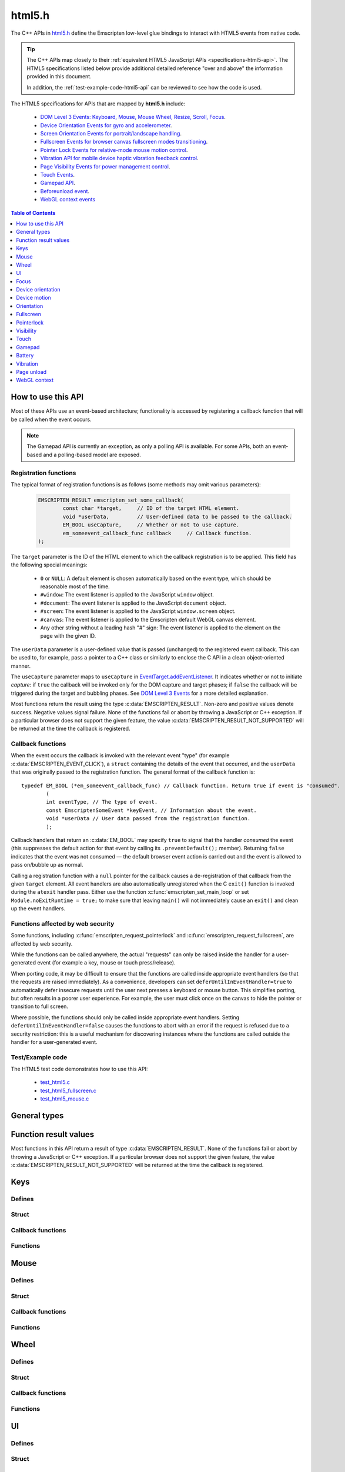 =======
html5.h
=======

The C++ APIs in `html5.h <https://github.com/kripken/emscripten/blob/master/system/include/emscripten/html5.h>`_ define the Emscripten low-level glue bindings to interact with HTML5 events from native code. 

.. tip:: The C++ APIs map closely to their :ref:`equivalent HTML5 JavaScript APIs <specifications-html5-api>`. The HTML5 specifications listed below provide additional detailed reference "over and above" the information provided in this document.

	In addition, the :ref:`test-example-code-html5-api` can be reviewed to see how the code is used.

.. _specifications-html5-api:	

The HTML5 specifications for APIs that are mapped by **html5.h** include:

	- `DOM Level 3 Events: Keyboard, Mouse, Mouse Wheel, Resize, Scroll, Focus <https://dvcs.w3.org/hg/dom3events/raw-file/tip/html/DOM3-Events.html>`_.
	- `Device Orientation Events for gyro and accelerometer <http://www.w3.org/TR/orientation-event/>`_.
	- `Screen Orientation Events for portrait/landscape handling <https://dvcs.w3.org/hg/screen-orientation/raw-file/tip/Overview.html>`_.
	- `Fullscreen Events for browser canvas fullscreen modes transitioning <https://dvcs.w3.org/hg/fullscreen/raw-file/tip/Overview.html>`_.
	- `Pointer Lock Events for relative-mode mouse motion control <http://www.w3.org/TR/pointerlock/>`_.
	- `Vibration API for mobile device haptic vibration feedback control <http://dev.w3.org/2009/dap/vibration/>`_.
	- `Page Visibility Events for power management control <http://www.w3.org/TR/page-visibility/>`_.
	- `Touch Events <http://www.w3.org/TR/touch-events/>`_.
	- `Gamepad API <http://www.w3.org/TR/gamepad/>`_.
	- `Beforeunload event <http://www.whatwg.org/specs/web-apps/current-work/multipage/history.html#beforeunloadevent>`_.
	- `WebGL context events <http://www.khronos.org/registry/webgl/specs/latest/1.0/#5.15.2>`_




.. contents:: Table of Contents
    :local:
    :depth: 1
	
How to use this API
===================
	
Most of these APIs use an event-based architecture; functionality is accessed by registering a callback function that will be called when the event occurs. 

.. note:: The Gamepad API is currently an exception, as only a polling API is available. For some APIs, both an event-based and a polling-based model are exposed.



Registration functions
----------------------

The typical format of registration functions is as follows (some methods may omit various parameters): 

	.. code-block:: cpp

		EMSCRIPTEN_RESULT emscripten_set_some_callback(
			const char *target, 	// ID of the target HTML element.
			void *userData,		// User-defined data to be passed to the callback.
			EM_BOOL useCapture, 	// Whether or not to use capture.
			em_someevent_callback_func callback 	// Callback function.
		);


.. _target-parameter-html5-api:	
	
The ``target`` parameter is the ID of the HTML element to which the callback registration is to be applied. This field has the following special meanings:

	- ``0`` or ``NULL``: A default element is chosen automatically based on the event type, which should be reasonable most of the time.
	- ``#window``: The event listener is applied to the JavaScript ``window`` object.
	- ``#document``: The event listener is applied to the JavaScript ``document`` object.
	- ``#screen``: The event listener is applied to the JavaScript ``window.screen`` object.
	- ``#canvas``: The event listener is applied to the Emscripten default WebGL canvas element.
	- Any other string without a leading hash "#" sign: The event listener is applied to the element on the page with the given ID.

.. _userdata-parameter-html5-api:	
	
The ``userData`` parameter is a user-defined value that is passed (unchanged) to the registered event callback. This can be used to, for example, pass a pointer to a C++ class or similarly to enclose the C API in a clean object-oriented manner.

.. _usecapture-parameter-html5-api:	

The ``useCapture`` parameter  maps to ``useCapture`` in `EventTarget.addEventListener <https://developer.mozilla.org/en-US/docs/Web/API/EventTarget.addEventListener>`_. It indicates whether or not to initiate *capture*: if ``true`` the callback will be invoked only for the DOM capture and target phases; if ``false`` the callback will be triggered during the target and bubbling phases. See `DOM Level 3 Events <http://www.w3.org/TR/2003/NOTE-DOM-Level-3-Events-20031107/events.html#Events-phases>`_ for a more detailed explanation.

Most functions return the result using the type :c:data:`EMSCRIPTEN_RESULT`. Non-zero and positive values denote success. Negative values signal failure. None of the functions fail or abort by throwing a JavaScript or C++ exception. If a particular browser does not support the given feature, the value :c:data:`EMSCRIPTEN_RESULT_NOT_SUPPORTED` will be returned at the time the callback is registered.

	
Callback functions
------------------

When the event occurs the callback is invoked with the relevant event "type" (for example :c:data:`EMSCRIPTEN_EVENT_CLICK`), a ``struct`` containing the details of the event that occurred, and the ``userData`` that was originally passed to the registration function. The general format of the callback function is: ::

	typedef EM_BOOL (*em_someevent_callback_func) // Callback function. Return true if event is "consumed".
		(
		int eventType, // The type of event.
		const EmscriptenSomeEvent *keyEvent, // Information about the event.
		void *userData // User data passed from the registration function.
		);


.. _callback-handler-return-em_bool-html5-api:	

Callback handlers that return an :c:data:`EM_BOOL` may specify ``true`` to signal that the handler *consumed* the event (this suppresses the default action for that event by calling its ``.preventDefault();`` member). Returning ``false`` indicates that the event was not consumed — the default browser event action is carried out and the event is allowed to pass on/bubble up as normal.

Calling a registration function with a ``null`` pointer for the callback causes a de-registration of that callback from the given ``target`` element. All event handlers are also automatically unregistered when the C ``exit()`` function is invoked during the ``atexit`` handler pass. Either use the function :c:func:`emscripten_set_main_loop` or set ``Module.noExitRuntime = true;`` to make sure that leaving ``main()`` will not immediately cause an ``exit()`` and clean up the event handlers.

.. _web-security-functions-html5-api:	

Functions affected by web security
----------------------------------

Some functions, including :c:func:`emscripten_request_pointerlock` and :c:func:`emscripten_request_fullscreen`, are affected by web security.

While the functions can be called anywhere, the actual "requests" can only be raised inside the handler for a user-generated event (for example a key, mouse or touch press/release). 

When porting code, it may be difficult to ensure that the functions are called inside appropriate event handlers (so that the requests are raised immediately). As a convenience, developers can set ``deferUntilInEventHandler=true`` to automatically defer insecure requests until the user next presses a keyboard or mouse button. This simplifies porting, but often results in a poorer user experience. For example, the user must click once on the canvas to hide the pointer or transition to full screen.

Where possible, the functions should only be called inside appropriate event handlers. Setting ``deferUntilInEventHandler=false`` causes the functions to abort with an error if the request is refused due to a security restriction: this is a useful mechanism for discovering instances where the functions are called outside the handler for a user-generated event.


.. _test-example-code-html5-api:

Test/Example code
-----------------

The HTML5 test code demonstrates how to use this API:

	- `test_html5.c <https://github.com/kripken/emscripten/blob/master/tests/test_html5.c>`_
	- `test_html5_fullscreen.c <https://github.com/kripken/emscripten/blob/master/tests/test_html5_fullscreen.c>`_
	- `test_html5_mouse.c <https://github.com/kripken/emscripten/blob/master/tests/test_html5_mouse.c>`_
	

General types
=============


.. c:macro:: EM_BOOL

	This is the Emscripten type for a ``bool``.  
	
	
.. c:macro:: EM_UTF8

	This is the Emscripten type for a UTF8 string (maps to a ``char``). This is used for node names, element ids, etc.

	

Function result values
======================

Most functions in this API return a result of type :c:data:`EMSCRIPTEN_RESULT`. None of the functions fail or abort by throwing a JavaScript or C++ exception. If a particular browser does not support the given feature, the value :c:data:`EMSCRIPTEN_RESULT_NOT_SUPPORTED` will be returned at the time the callback is registered.

	
.. c:macro:: EMSCRIPTEN_RESULT

	This type is used to return the result of most functions in this API.  Positive values denote success, while zero and negative values signal failure. Possible values are listed below.
	
	
	.. c:macro:: EMSCRIPTEN_RESULT_SUCCESS

		The operation succeeded.

	.. c:macro:: EMSCRIPTEN_RESULT_DEFERRED

		The requested operation cannot be completed now for :ref:`web security reasons<web-security-functions-html5-api>`, and has been deferred for completion in the next event handler.
		
	.. c:macro:: EMSCRIPTEN_RESULT_NOT_SUPPORTED

		The given operation is not supported by this browser or the target element.	This value will be returned at the time the callback is registered if the operation is not supported.
	

	.. c:macro:: EMSCRIPTEN_RESULT_FAILED_NOT_DEFERRED

		The requested operation could not be completed now for :ref:`web security reasons<web-security-functions-html5-api>`. It failed because the user requested the operation not be deferred.	

	.. c:macro:: EMSCRIPTEN_RESULT_INVALID_TARGET

		The operation failed because the specified target element is invalid.	

	.. c:macro:: EMSCRIPTEN_RESULT_UNKNOWN_TARGET

		The operation failed because the specified target element was not found.	

	.. c:macro:: EMSCRIPTEN_RESULT_INVALID_PARAM

		The operation failed because an invalid parameter was passed to the function.	

	.. c:macro:: EMSCRIPTEN_RESULT_FAILED

		Generic failure result message, returned if no specific result is available.	

	.. c:macro:: EMSCRIPTEN_RESULT_NO_DATA

		The operation failed because no data is currently available.	
	


Keys
====

Defines
------- 

.. c:macro:: EMSCRIPTEN_EVENT_KEYPRESS
	EMSCRIPTEN_EVENT_KEYDOWN
	EMSCRIPTEN_EVENT_KEYUP
			 
    Emscripten key events.
	
.. c:macro:: DOM_KEY_LOCATION

	The location of the key on the keyboard; one of the values below.	

	.. c:macro:: DOM_KEY_LOCATION_STANDARD
		DOM_KEY_LOCATION_LEFT
		DOM_KEY_LOCATION_RIGHT	
		DOM_KEY_LOCATION_NUMPAD	

		Locations of the key on the keyboard.

Struct
------ 

.. c:type:: EmscriptenKeyboardEvent

	The event structure passed in `keyboard events <https://dvcs.w3.org/hg/dom3events/raw-file/tip/html/DOM3-Events.html#keys>`_: ``keypress``, ``keydown`` and ``keyup``.

	Note that since the `DOM Level 3 Events spec <https://dvcs.w3.org/hg/dom3events/raw-file/tip/html/DOM3-Events.html#keys>`_ is very recent at the time of writing (2014-03), uniform support for the different fields in the spec is still in flux. Be sure to check the results in multiple browsers. See the `unmerged pull request #2222 <https://github.com/kripken/emscripten/pull/2222>`_ for an example of how to interpret the legacy key events.


	.. c:member:: EM_UTF8 key
	
		The printed representation of the pressed key. 
		
		Maximum size 32 ``char`` (i.e. ``EM_UTF8 key[32]``).

	.. c:member:: EM_UTF8 code
	
		A string that identifies the physical key being pressed. The value is not affected by the current keyboard layout or modifier state, so a particular key will always return the same value. 
		
		Maximum size 32 ``char`` (i.e. ``EM_UTF8 code[32]``).				
		
	.. c:member:: unsigned long location
	
		Indicates the location of the key on the keyboard. One of the :c:data:`DOM_KEY_LOCATION <DOM_KEY_LOCATION_STANDARD>` values.

	.. c:member:: EM_BOOL ctrlKey
		EM_BOOL shiftKey
		EM_BOOL altKey
		EM_BOOL metaKey
	
		Specifies which modifiers were active during the key event.	

	.. c:member:: EM_BOOL repeat
	
		Specifies if this keyboard event represents a repeated press.

	.. c:member:: EM_UTF8 locale
	
		A locale string indicating the configured keyboard locale. This may be an empty string if the browser or device doesn't know the keyboard's locale. 
		
		Maximum size 32 char (i.e. ``EM_UTF8 locale[32]``).
  		
	.. c:member:: EM_UTF8 charValue
	
		The following fields are values from previous versions of the DOM key events specifications. See `the character representation of the key <https://developer.mozilla.org/en-US/docs/Web/API/KeyboardEvent?redirectlocale=en-US&redirectslug=DOM%2FKeyboardEvent>`_. This is the field ``char`` from the docs, but renamed to ``charValue`` to avoid a C reserved word. 
		
		Maximum size 32 ``char`` (i.e. ``EM_UTF8 charValue[32]``).
		
		.. warning:: This attribute has been dropped from DOM Level 3 events.

	.. c:member:: unsigned long charCode
	
		The Unicode reference number of the key; this attribute is used only by the keypress event. For keys whose ``char`` attribute contains multiple characters, this is the Unicode value of the first character in that attribute.
		
		.. warning:: This attribute is deprecated, you should use the field ``key`` instead, if available.
		
	.. c:member:: unsigned long keyCode
	
		A system and implementation dependent numerical code identifying the unmodified value of the pressed key.
		
		.. warning:: This attribute is deprecated, you should use the field ``key`` instead, if available.
		
		
	.. c:member:: unsigned long which
	
		A system and implementation dependent numeric code identifying the unmodified value of the pressed key; this is usually the same as ``keyCode``.
		
		.. warning:: This attribute is deprecated, you should use the field ``key`` instead, if available.

		
Callback functions
------------------

.. c:type:: em_key_callback_func

	Function pointer for the :c:func:`keypress callback functions <emscripten_set_keypress_callback>`, defined as:

	.. code-block:: cpp

		typedef EM_BOOL (*em_key_callback_func)(int eventType, const EmscriptenKeyboardEvent *keyEvent, void *userData);
	
	:param int eventType: The type of :c:data:`key event <EMSCRIPTEN_EVENT_KEYPRESS>`.
	:param keyEvent: Information about the key event that occurred.
	:type keyEvent: const EmscriptenKeyboardEvent*
	:param void* userData: The ``userData`` originally passed to the registration function.
	:returns: |callback-handler-return-value-doc|
	:rtype: |EM_BOOL|
		
		
Functions
--------- 

.. c:function:: EMSCRIPTEN_RESULT emscripten_set_keypress_callback(const char *target, void *userData, EM_BOOL useCapture, em_key_callback_func callback)
	EMSCRIPTEN_RESULT emscripten_set_keydown_callback(const char *target, void *userData, EM_BOOL useCapture, em_key_callback_func callback)
	EMSCRIPTEN_RESULT emscripten_set_keyup_callback(const char *target, void *userData, EM_BOOL useCapture, em_key_callback_func callback)
		
	Registers a callback function for receiving browser-generated keyboard input events. 
	
	:param target: |target-parameter-doc|
	:type target: const char*
	:param void* userData: |userData-parameter-doc|
	:param EM_BOOL  useCapture: |useCapture-parameter-doc|
	:param em_key_callback_func callback: |callback-function-parameter-doc|	
	:returns: :c:data:`EMSCRIPTEN_RESULT_SUCCESS`, or one of the other result values.
	:rtype: |EMSCRIPTEN_RESULT|

	:see also: 
		- https://developer.mozilla.org/en/DOM/Event/UIEvent/KeyEvent 
		- http://www.javascriptkit.com/jsref/eventkeyboardmouse.shtml

Mouse
=====

Defines
-------

.. c:macro:: EMSCRIPTEN_EVENT_CLICK
	EMSCRIPTEN_EVENT_MOUSEDOWN
	EMSCRIPTEN_EVENT_MOUSEUP
	EMSCRIPTEN_EVENT_DBLCLICK
	EMSCRIPTEN_EVENT_MOUSEMOVE
			 
    Emscripten mouse events.


Struct
------ 	

.. c:type:: EmscriptenMouseEvent

	The event structure passed in `mouse events <https://dvcs.w3.org/hg/dom3events/raw-file/tip/html/DOM3-Events.html#interface-MouseEvent>`_: `click <https://dvcs.w3.org/hg/dom3events/raw-file/tip/html/DOM3-Events.html#event-type-click>`_, `mousedown <https://dvcs.w3.org/hg/dom3events/raw-file/tip/html/DOM3-Events.html#event-type-mousedown>`_, `mouseup <https://dvcs.w3.org/hg/dom3events/raw-file/tip/html/DOM3-Events.html#event-type-mouseup>`_, `dblclick <https://dvcs.w3.org/hg/dom3events/raw-file/tip/html/DOM3-Events.html#event-type-dblclick>`_ and `mousemove <https://dvcs.w3.org/hg/dom3events/raw-file/tip/html/DOM3-Events.html#event-type-mousemove>`_.
	

	.. c:member:: double timestamp;
	
		A timestamp of when this data was generated by the browser. This is an absolute wallclock time in milliseconds.

	.. c:member:: long screenX
		long screenY
	
		The coordinates relative to the browser screen coordinate system.
		
	.. c:member:: long clientX
		long clientY
	
		The coordinates relative to the viewport associated with the event.
  
		
	.. c:member:: EM_BOOL ctrlKey
		EM_BOOL shiftKey
		EM_BOOL altKey
		EM_BOOL metaKey
	
		Specifies which modifiers were active during the mouse event.
		
		
	.. c:member:: unsigned short button
	
		Identifies which pointer device button changed state (see `MouseEvent.button <https://developer.mozilla.org/en-US/docs/Web/API/MouseEvent.button>`_):

			- 0 : Left button
			- 1 : Middle button (if present)
			- 2 : Right button

		
	.. c:member:: unsigned short buttons
	
		A bitmask that indicates which combinations of mouse buttons were being held down at the time of the event.
  
	.. c:member:: long movementX
		long movementY;
	
		If pointer lock is active, these two extra fields give relative mouse movement since the last event.
  
		
	.. c:member:: long canvasX
		 long canvasY
	
		These fields give the mouse coordinates mapped to the Emscripten canvas client area (Emscripten-specific extension).


	.. c:member:: long padding
	
		Internal, and can be ignored.

		.. note:: Implementers only: pad this struct to multiple of 8 bytes to make ``WheelEvent`` unambiguously align to 8 bytes. 


Callback functions
------------------

.. c:type:: em_mouse_callback_func

	Function pointer for the :c:func:`mouse event callback functions <emscripten_set_click_callback>`, defined as:

	.. code-block:: cpp

		typedef EM_BOOL (*em_mouse_callback_func)(int eventType, const EmscriptenMouseEvent *keyEvent, void *userData);
	
	:param int eventType: The type of :c:data:`mouse event <EMSCRIPTEN_EVENT_CLICK>`.
	:param keyEvent: Information about the mouse event that occurred.
	:type keyEvent: const EmscriptenMouseEvent*
	:param void* userData: The ``userData`` originally passed to the registration function.
	:returns: |callback-handler-return-value-doc|
	:rtype: |EM_BOOL|


		
Functions
--------- 

.. c:function:: EMSCRIPTEN_RESULT emscripten_set_click_callback(const char *target, void *userData, EM_BOOL useCapture, em_mouse_callback_func callback)
	EMSCRIPTEN_RESULT emscripten_set_mousedown_callback(const char *target, void *userData, EM_BOOL useCapture, em_mouse_callback_func callback)
	EMSCRIPTEN_RESULT emscripten_set_mouseup_callback(const char *target, void *userData, EM_BOOL useCapture, em_mouse_callback_func callback)
	EMSCRIPTEN_RESULT emscripten_set_dblclick_callback(const char *target, void *userData, EM_BOOL useCapture, em_mouse_callback_func callback)
	EMSCRIPTEN_RESULT emscripten_set_mousemove_callback(const char *target, void *userData, EM_BOOL useCapture, em_mouse_callback_func callback)

	Registers a callback function for receiving browser-generated `mouse input events <https://developer.mozilla.org/en/DOM/MouseEvent>`_.

	:param target: |target-parameter-doc|
	:type target: const char*
	:param void* userData: |userData-parameter-doc|
	:param EM_BOOL useCapture: |useCapture-parameter-doc|
	:param em_mouse_callback_func callback: |callback-function-parameter-doc|
	:returns: :c:data:`EMSCRIPTEN_RESULT_SUCCESS`, or one of the other result values.
	:rtype: |EMSCRIPTEN_RESULT|
	

		
.. c:function:: EMSCRIPTEN_RESULT emscripten_get_mouse_status(EmscriptenMouseEvent *mouseState)

	Returns the most recently received mouse event state. 
	
	Note that for this function call to succeed, :c:func:`emscripten_set_xxx_callback <emscripten_set_click_callback>` must have first been called with one of the mouse event types and a non-zero callback function pointer to enable the Mouse state capture.

	:param EmscriptenMouseEvent* mouseState: The most recently received mouse event state.
	:returns: :c:data:`EMSCRIPTEN_RESULT_SUCCESS`, or one of the other result values.
	:rtype: |EMSCRIPTEN_RESULT|
	


Wheel
=====

Defines
-------

.. c:macro:: EMSCRIPTEN_EVENT_WHEEL
			 
    Emscripten wheel event.
	
.. c:macro:: DOM_DELTA_PIXEL

	The units of measurement for the delta must be pixels (from `spec <http://www.w3.org/TR/DOM-Level-3-Events/#constants-1)>`_).
	
.. c:macro:: DOM_DELTA_LINE

	The units of measurement for the delta must be individual lines of text (from `spec <http://www.w3.org/TR/DOM-Level-3-Events/#constants-1)>`_).
	
.. c:macro:: DOM_DELTA_PAGE

	The units of measurement for the delta must be pages, either defined as a single screen or as a demarcated page (from `spec <http://www.w3.org/TR/DOM-Level-3-Events/#constants-1)>`_).

	
Struct
------ 

.. c:type:: EmscriptenWheelEvent

	The event structure passed in `mousewheel events <http://www.w3.org/TR/DOM-Level-3-Events/#event-type-wheel>`_.
	
	.. c:member:: EmscriptenMouseEvent mouse
	
		Specifies general mouse information related to this event.
  
	.. c:member:: double deltaX
		double deltaY
		double deltaZ
	
		Movement of the wheel on each of the axis.
		
	.. c:member:: unsigned long deltaMode
	
		One of the :c:data:`DOM_DELTA_<DOM_DELTA_PIXEL>` values that indicates the units of measurement for the delta values.


Callback functions
------------------

.. c:type:: em_wheel_callback_func

	Function pointer for the :c:func:`wheel event callback functions <emscripten_set_wheel_callback>`, defined as:

	.. code-block:: cpp

		typedef EM_BOOL (*em_wheel_callback_func)(int eventType, const EmscriptenWheelEvent *keyEvent, void *userData);
	
	:param int eventType: The type of wheel event (:c:data:`EMSCRIPTEN_EVENT_WHEEL`).
	:param keyEvent: Information about the wheel event that occurred.
	:type keyEvent: const EmscriptenWheelEvent*
	:param void* userData: The ``userData`` originally passed to the registration function.
	:returns: |callback-handler-return-value-doc|
	:rtype: |EM_BOOL|

	
		
Functions
--------- 
		
.. c:function:: EMSCRIPTEN_RESULT EMSCRIPTEN_RESULT emscripten_set_wheel_callback(const char *target, void *userData, EM_BOOL useCapture, em_wheel_callback_func callback)
	  	
	Registers a callback function for receiving browser-generated `mousewheel events <http://www.w3.org/TR/DOM-Level-3-Events/#event-type-wheel>`_.

	:param target: |target-parameter-doc|
	:type target: const char*
	:param void* userData: |userData-parameter-doc|
	:param EM_BOOL useCapture: |useCapture-parameter-doc|
	:param em_wheel_callback_func callback: |callback-function-parameter-doc|
	:returns: :c:data:`EMSCRIPTEN_RESULT_SUCCESS`, or one of the other result values.
	:rtype: |EMSCRIPTEN_RESULT|



UI
==

Defines
-------

.. c:macro:: EMSCRIPTEN_EVENT_RESIZE
	EMSCRIPTEN_EVENT_SCROLL
			 
    Emscripten UI events.
	

Struct
------ 

.. c:type:: EmscriptenUiEvent

	The event structure passed in DOM element `UIEvent <https://dvcs.w3.org/hg/dom3events/raw-file/tip/html/DOM3-Events.html#interface-UIEvent>`_ events: `resize <https://dvcs.w3.org/hg/dom3events/raw-file/tip/html/DOM3-Events.html#event-type-resize>`_ and `scroll <https://dvcs.w3.org/hg/dom3events/raw-file/tip/html/DOM3-Events.html#event-type-scroll>`_.

	
	.. c:member:: long detail
	
		Specifies additional detail/information about this event.

	.. c:member:: int documentBodyClientWidth
		int documentBodyClientHeight
	
		The clientWidth/clientHeight of the ``document.body`` element.
		
	.. c:member:: int windowInnerWidth
		int windowInnerHeight
	
		The innerWidth/innerHeight of the browser window.

	.. c:member:: int windowOuterWidth
		int windowOuterHeight;
	
		The outerWidth/outerHeight of the browser window.
  
	.. c:member:: int scrollTop
		int scrollLeft
	
		The page scroll position.


Callback functions
------------------

.. c:type:: em_ui_callback_func

	Function pointer for the :c:func:`UI event callback functions <emscripten_set_resize_callback>`, defined as:

	.. code-block:: cpp

		typedef EM_BOOL (*em_ui_callback_func)(int eventType, const EmscriptenUiEvent *keyEvent, void *userData);
	
	:param int eventType: The type of UI event (:c:data:`EMSCRIPTEN_EVENT_RESIZE`).
	:param keyEvent: Information about the UI event that occurred.
	:type keyEvent: const EmscriptenUiEvent*
	:param void* userData: The ``userData`` originally passed to the registration function.
	:returns: |callback-handler-return-value-doc|
	:rtype: |EM_BOOL|
		
		
Functions
--------- 

.. c:function:: EMSCRIPTEN_RESULT emscripten_set_resize_callback(const char *target, void *userData, EM_BOOL useCapture, em_ui_callback_func callback)
	EMSCRIPTEN_RESULT emscripten_set_scroll_callback(const char *target, void *userData, EM_BOOL useCapture, em_ui_callback_func callback)
		
	Registers a callback function for receiving DOM element `resize <https://dvcs.w3.org/hg/dom3events/raw-file/tip/html/DOM3-Events.html#event-type-resize>`_ and `scroll <https://dvcs.w3.org/hg/dom3events/raw-file/tip/html/DOM3-Events.html#event-type-scroll>`_ events.

	:param target: |target-parameter-doc|
	:type target: const char*
	:param void* userData: |userData-parameter-doc|
	:param EM_BOOL useCapture: |useCapture-parameter-doc|
	:param em_ui_callback_func callback: |callback-function-parameter-doc|
	:returns: :c:data:`EMSCRIPTEN_RESULT_SUCCESS`, or one of the other result values.
	:rtype: |EMSCRIPTEN_RESULT|


	

Focus
=====

Defines
-------

.. c:macro:: EMSCRIPTEN_EVENT_BLUR
	EMSCRIPTEN_EVENT_FOCUS
	EMSCRIPTEN_EVENT_FOCUSIN
	EMSCRIPTEN_EVENT_FOCUSOUT
			 
    Emscripten focus events.
	

Struct
------ 

.. c:type:: EmscriptenFocusEvent

	The event structure passed in DOM element `blur <https://dvcs.w3.org/hg/dom3events/raw-file/tip/html/DOM3-Events.html#event-type-blur>`_, `focus <https://dvcs.w3.org/hg/dom3events/raw-file/tip/html/DOM3-Events.html#event-type-focus>`_, `focusin <https://dvcs.w3.org/hg/dom3events/raw-file/tip/html/DOM3-Events.html#event-type-focusin>`_ and `focusout <https://dvcs.w3.org/hg/dom3events/raw-file/tip/html/DOM3-Events.html#event-type-focusout>`_ events.
	
	.. c:member:: EM_UTF8 nodeName
	
		The `nodeName <https://developer.mozilla.org/en-US/docs/Web/API/Node.nodeName>`_ of the target HTML Element. 
		
		Maximum size 128 ``char`` (i.e. ``EM_UTF8 nodeName[128]``).

	.. c:member:: EM_UTF8 id
	
		The ID of the target element. 
		
		Maximum size 128 ``char`` (i.e. ``EM_UTF8 id[128]``).
	

	
Callback functions
------------------

.. c:type:: em_focus_callback_func

	Function pointer for the :c:func:`focus event callback functions <emscripten_set_blur_callback>`, defined as:

	.. code-block:: cpp

		typedef EM_BOOL (*em_focus_callback_func)(int eventType, const EmscriptenFocusEvent *keyEvent, void *userData);
	
	:param int eventType: The type of focus event (:c:data:`EMSCRIPTEN_EVENT_BLUR`).
	:param keyEvent: Information about the focus event that occurred.
	:type keyEvent: const EmscriptenFocusEvent*
	:param void* userData: The ``userData`` originally passed to the registration function.
	:returns: |callback-handler-return-value-doc|
	:rtype: |EM_BOOL|

			
		
Functions
--------- 

.. c:function:: EMSCRIPTEN_RESULT emscripten_set_blur_callback(const char *target, void *userData, EM_BOOL useCapture, em_focus_callback_func callback)
	EMSCRIPTEN_RESULT emscripten_set_focus_callback(const char *target, void *userData, EM_BOOL useCapture, em_focus_callback_func callback)
	EMSCRIPTEN_RESULT emscripten_set_focusin_callback(const char *target, void *userData, EM_BOOL useCapture, em_focus_callback_func callback)
	EMSCRIPTEN_RESULT emscripten_set_focusout_callback(const char *target, void *userData, EM_BOOL useCapture, em_focus_callback_func callback)
		
	Registers a callback function for receiving DOM element `blur <https://dvcs.w3.org/hg/dom3events/raw-file/tip/html/DOM3-Events.html#event-type-blur>`_, `focus <https://dvcs.w3.org/hg/dom3events/raw-file/tip/html/DOM3-Events.html#event-type-focus>`_, `focusin <https://dvcs.w3.org/hg/dom3events/raw-file/tip/html/DOM3-Events.html#event-type-focusin>`_ and `focusout <https://dvcs.w3.org/hg/dom3events/raw-file/tip/html/DOM3-Events.html#event-type-focusout>`_ events.

	:param target: |target-parameter-doc|
	:type target: const char*
	:param void* userData: |userData-parameter-doc|
	:param EM_BOOL useCapture: |useCapture-parameter-doc|
	:param em_focus_callback_func callback: |callback-function-parameter-doc|
	:returns: :c:data:`EMSCRIPTEN_RESULT_SUCCESS`, or one of the other result values.
	:rtype: |EMSCRIPTEN_RESULT|


		
Device orientation
==================

Defines
-------

.. c:macro:: EMSCRIPTEN_EVENT_DEVICEORIENTATION
			 
    Emscripten ``deviceorientation`` events.

Struct
------ 

.. c:type:: EmscriptenDeviceOrientationEvent

	The event structure passed in the `deviceorientation <http://dev.w3.org/geo/api/spec-source-orientation.html#deviceorientation>`_ event.
	
	
	.. c:member:: double timestamp
	
		Absolute wallclock time when the event occurred (in milliseconds).

	.. c:member:: double alpha
		double beta
		double gamma
	
		The `orientation <https://developer.mozilla.org/en-US/Apps/Build/gather_and_modify_data/responding_to_device_orientation_changes#Device_Orientation_API>`_ of the device in terms of the transformation from a coordinate frame fixed on the Earth to a coordinate frame fixed in the device. 
		
		The image (source: `dev.opera.com <http://dev.opera.com/articles/view/w3c-device-orientation-api/>`_) and definitions below illustrate the co-ordinate frame:
		
			- :c:type:`~EmscriptenDeviceOrientationEvent.alpha`: the rotation of the device around the Z axis.
			- :c:type:`~EmscriptenDeviceOrientationEvent.beta`: the rotation of the device around the X axis.
			- :c:type:`~EmscriptenDeviceOrientationEvent.gamma`: the rotation of the device around the Y axis.
		
		.. image:: device-orientation-axes.png
			:target: https://developer.mozilla.org/en-US/Apps/Build/gather_and_modify_data/responding_to_device_orientation_changes#Device_Orientation_API
			:alt: Image of device showing X, Y, Z axes

  
	.. c:member:: EM_BOOL absolute
	
		If ``false``, the orientation is only relative to some other base orientation, not to the fixed coordinate frame.


Callback functions
------------------

.. c:type:: em_deviceorientation_callback_func

	Function pointer for the :c:func:`orientation event callback functions <emscripten_set_deviceorientation_callback>`, defined as:

	.. code-block:: cpp

		typedef EM_BOOL (*em_deviceorientation_callback_func)(int eventType, const EmscriptenDeviceOrientationEvent *keyEvent, void *userData);
	
	:param int eventType: The type of orientation event (:c:data:`EMSCRIPTEN_EVENT_DEVICEORIENTATION`).
	:param keyEvent: Information about the orientation event that occurred.
	:type keyEvent: const EmscriptenDeviceOrientationEvent*
	:param void* userData: The ``userData`` originally passed to the registration function.
	:returns: |callback-handler-return-value-doc|
	:rtype: |EM_BOOL|

	
		
Functions
--------- 

.. c:function:: EMSCRIPTEN_RESULT emscripten_set_deviceorientation_callback(void *userData, EM_BOOL useCapture, em_deviceorientation_callback_func callback)
		
	Registers a callback function for receiving the `deviceorientation <http://dev.w3.org/geo/api/spec-source-orientation.html#deviceorientation>`_ event.

	:param void* userData: |userData-parameter-doc|
	:param EM_BOOL useCapture: |useCapture-parameter-doc|
	:param em_deviceorientation_callback_func callback: |callback-function-parameter-doc|
	:returns: :c:data:`EMSCRIPTEN_RESULT_SUCCESS`, or one of the other result values.
	:rtype: |EMSCRIPTEN_RESULT|


.. c:function:: EMSCRIPTEN_RESULT emscripten_get_deviceorientation_status(EmscriptenDeviceOrientationEvent *orientationState)

	Returns the most recently received ``deviceorientation`` event state. 
	
	Note that for this function call to succeed, :c:func:`emscripten_set_deviceorientation_callback` must have first been called with one of the mouse event types and a non-zero callback function pointer to enable the ``deviceorientation`` state capture.

	:param orientationState: The most recently received ``deviceorientation`` event state.
	:type orientationState: EmscriptenDeviceOrientationEvent* 
	:returns: :c:data:`EMSCRIPTEN_RESULT_SUCCESS`, or one of the other result values.
	:rtype: |EMSCRIPTEN_RESULT|

	

Device motion
=============

Defines
-------

.. c:macro:: EMSCRIPTEN_EVENT_DEVICEMOTION
			 
    Emscripten `devicemotion <http://w3c.github.io/deviceorientation/spec-source-orientation.html#devicemotion>`_ event.


Struct
------

.. c:type:: EmscriptenDeviceMotionEvent

	The event structure passed in the `devicemotion <http://w3c.github.io/deviceorientation/spec-source-orientation.html#devicemotion>`_ event.
	
	.. c:member:: double timestamp
	
		Absolute wallclock time when the event occurred (milliseconds).


	.. c:member:: double accelerationX
		double accelerationY
		double accelerationZ
	
		Acceleration of the device excluding gravity.

  
	.. c:member:: double accelerationIncludingGravityX
		double accelerationIncludingGravityY
		double accelerationIncludingGravityZ	

		Acceleration of the device including gravity.


	.. c:member:: double rotationRateAlpha
		double rotationRateBeta
		double rotationRateGamma
	
		The rotational delta of the device.
  

Callback functions
------------------

.. c:type:: em_devicemotion_callback_func

	Function pointer for the :c:func:`devicemotion event callback functions <emscripten_set_devicemotion_callback>`, defined as:

	.. code-block:: cpp

		typedef EM_BOOL (*em_devicemotion_callback_func)(int eventType, const EmscriptenDeviceMotionEvent *keyEvent, void *userData);
	
	:param int eventType: The type of devicemotion event (:c:data:`EMSCRIPTEN_EVENT_DEVICEMOTION`).
	:param keyEvent: Information about the devicemotion event that occurred.
	:type keyEvent: const EmscriptenDeviceMotionEvent*
	:param void* userData: The ``userData`` originally passed to the registration function.
	:returns: |callback-handler-return-value-doc|
	:rtype: |EM_BOOL|


		
  
Functions
--------- 
		
.. c:function:: EMSCRIPTEN_RESULT emscripten_set_devicemotion_callback(void *userData, EM_BOOL useCapture, em_devicemotion_callback_func callback)
		
	Registers a callback function for receiving the `devicemotion <http://w3c.github.io/deviceorientation/spec-source-orientation.html#devicemotion>`_ event.

	:param void* userData: |userData-parameter-doc|
	:param EM_BOOL useCapture: |useCapture-parameter-doc|
	:param em_devicemotion_callback_func callback: |callback-function-parameter-doc|
	:returns: :c:data:`EMSCRIPTEN_RESULT_SUCCESS`, or one of the other result values.
	:rtype: |EMSCRIPTEN_RESULT|


.. c:function:: EMSCRIPTEN_RESULT emscripten_get_devicemotion_status(EmscriptenDeviceMotionEvent *motionState)

	Returns the most recently received `devicemotion <http://w3c.github.io/deviceorientation/spec-source-orientation.html#devicemotion>`_ event state. 
	
	Note that for this function call to succeed, :c:func:`emscripten_set_devicemotion_callback` must have first been called with one of the mouse event types and a non-zero callback function pointer to enable the ``devicemotion`` state capture.

	:param motionState: The most recently received ``devicemotion`` event state.
	:type motionState: EmscriptenDeviceMotionEvent*
	:returns: :c:data:`EMSCRIPTEN_RESULT_SUCCESS`, or one of the other result values.
	:rtype: |EMSCRIPTEN_RESULT|

	

Orientation
===========

Defines
-------

.. c:macro:: EMSCRIPTEN_EVENT_ORIENTATIONCHANGE
			 
    Emscripten `orientationchange <https://w3c.github.io/screen-orientation/>`_ event.
	
	
.. c:macro:: EMSCRIPTEN_ORIENTATION_PORTRAIT_PRIMARY

	Primary portrait mode orientation.

.. c:macro:: EMSCRIPTEN_ORIENTATION_PORTRAIT_SECONDARY

	Secondary portrait mode orientation.
	
.. c:macro:: EMSCRIPTEN_ORIENTATION_LANDSCAPE_PRIMARY

	Primary landscape mode orientation.
	
.. c:macro:: EMSCRIPTEN_ORIENTATION_LANDSCAPE_SECONDARY

	Secondary landscape mode orientation.

	
Struct
------

.. c:type:: EmscriptenOrientationChangeEvent

	The event structure passed in the `orientationchange <https://w3c.github.io/screen-orientation/>`_ event. 
	
	
	.. c:member:: int orientationIndex
	
		One of the :c:type:`EM_ORIENTATION_PORTRAIT_xxx <EMSCRIPTEN_ORIENTATION_PORTRAIT_PRIMARY>` fields, or -1 if unknown.

	.. c:member:: int orientationAngle
	
		Emscripten-specific extension: Some browsers refer to ``window.orientation``, so report that as well.
		
		Orientation angle in degrees. 0: "default orientation", i.e. default upright orientation to hold the mobile device in. Could be either landscape or portrait.
			

Callback functions
------------------

.. c:type:: em_orientationchange_callback_func

	Function pointer for the :c:func:`orientationchange event callback functions <emscripten_set_orientationchange_callback>`, defined as:

	.. code-block:: cpp

		typedef EM_BOOL (*em_orientationchange_callback_func)(int eventType, const EmscriptenOrientationChangeEvent *keyEvent, void *userData);
	
	:param int eventType: The type of orientationchange event (:c:data:`EMSCRIPTEN_EVENT_ORIENTATIONCHANGE`).
	:param keyEvent: Information about the orientationchange event that occurred.
	:type keyEvent: const EmscriptenOrientationChangeEvent*
	:param void* userData: The ``userData`` originally passed to the registration function.
	:returns: |callback-handler-return-value-doc|
	:rtype: |EM_BOOL|

		
Functions
--------- 

.. c:function:: EMSCRIPTEN_RESULT emscripten_set_orientationchange_callback(void *userData, EM_BOOL useCapture, em_orientationchange_callback_func callback)
		
	Registers a callback function for receiving the `orientationchange <https://w3c.github.io/screen-orientation/>`_ event.

	:param void* userData: |userData-parameter-doc|
	:param EM_BOOL useCapture: |useCapture-parameter-doc|
	:param em_orientationchange_callback_func callback: |callback-function-parameter-doc|
	:returns: :c:data:`EMSCRIPTEN_RESULT_SUCCESS`, or one of the other result values.
	:rtype: |EMSCRIPTEN_RESULT|


.. c:function:: EMSCRIPTEN_RESULT emscripten_get_orientation_status(EmscriptenOrientationChangeEvent *orientationStatus)

	Returns the current device orientation state.

	:param orientationStatus: The most recently received orientation state.
	:type orientationStatus: EmscriptenOrientationChangeEvent*
	:returns: :c:data:`EMSCRIPTEN_RESULT_SUCCESS`, or one of the other result values.
	:rtype: |EMSCRIPTEN_RESULT|

	
.. c:function:: EMSCRIPTEN_RESULT emscripten_lock_orientation(int allowedOrientations)

	Locks the screen orientation to the given set of :c:data:`allowed orientations <EMSCRIPTEN_ORIENTATION_PORTRAIT_PRIMARY>`.

	:param int allowedOrientations: A bitfield set of :c:data:`EMSCRIPTEN_ORIENTATION_xxx <EMSCRIPTEN_ORIENTATION_PORTRAIT_PRIMARY>` flags.
	:returns: :c:data:`EMSCRIPTEN_RESULT_SUCCESS`, or one of the other result values.
	:rtype: |EMSCRIPTEN_RESULT|


.. c:function:: EMSCRIPTEN_RESULT emscripten_unlock_orientation(void)

	Removes the orientation lock so the screen can turn to any orientation.

	:returns: :c:data:`EMSCRIPTEN_RESULT_SUCCESS`, or one of the other result values.
	:rtype: |EMSCRIPTEN_RESULT|



Fullscreen
==========

Defines
-------

.. c:macro:: EMSCRIPTEN_EVENT_FULLSCREENCHANGE
			 
    Emscripten `fullscreenchange <https://dvcs.w3.org/hg/fullscreen/raw-file/tip/Overview.html>`_ event.

Struct
------

.. c:type:: EmscriptenFullscreenChangeEvent

	The event structure passed in the `fullscreenchange <https://dvcs.w3.org/hg/fullscreen/raw-file/tip/Overview.html>`_ event.
	
	.. c:member:: EM_BOOL isFullscreen
	
		Specifies whether an element on the browser page is currently fullscreen.


	.. c:member:: EM_BOOL fullscreenEnabled
	
		Specifies if the current page has the ability to display elements fullscreen.
		
	.. c:member:: EM_UTF8 nodeName
	
		The `nodeName <https://developer.mozilla.org/en-US/docs/Web/API/Node.nodeName>`_ of the target HTML Element that is in full screen mode. 
		
		Maximum size 128 ``char`` (i.e. ``EM_UTF8 nodeName[128]``).
		
		If ``isFullscreen`` is ``false``, then ``nodeName``, ``id`` and ``elementWidth`` and ``ElementHeight`` specify information about the element that just exited fullscreen mode.
		

	.. c:member:: EM_UTF8 id
	
		The ID of the target HTML element that is in full screen mode. 
		
		Maximum size 128 ``char`` (i.e. ``EM_UTF8 id[128]``).

		
	.. c:member:: int elementWidth
		int elementHeight
	
		The new pixel size of the element that changed fullscreen status.

		
	.. c:member:: int screenWidth
		int screenHeight
	
		The size of the whole screen, in pixels.

		
Callback functions
------------------

.. c:type:: em_fullscreenchange_callback_func

	Function pointer for the :c:func:`fullscreen event callback functions <emscripten_set_fullscreenchange_callback>`, defined as:

	.. code-block:: cpp

		typedef EM_BOOL (*em_fullscreenchange_callback_func)(int eventType, const EmscriptenFullscreenChangeEvent *keyEvent, void *userData);
	
	:param int eventType: The type of fullscreen event (:c:data:`EMSCRIPTEN_EVENT_FULLSCREENCHANGE`).
	:param keyEvent: Information about the fullscreen event that occurred.
	:type keyEvent: const EmscriptenFullscreenChangeEvent*
	:param void* userData: The ``userData`` originally passed to the registration function.
	:returns: |callback-handler-return-value-doc|
	:rtype: |EM_BOOL|


	
Functions
--------- 

.. c:function:: EMSCRIPTEN_RESULT emscripten_set_fullscreenchange_callback(const char *target, void *userData, EM_BOOL useCapture, em_fullscreenchange_callback_func callback)
		
	Registers a callback function for receiving the `fullscreenchange <https://dvcs.w3.org/hg/fullscreen/raw-file/tip/Overview.html>`_ event.
	
	:param target: |target-parameter-doc|
	:type target: const char*
	:param void* userData: |userData-parameter-doc|
	:param EM_BOOL useCapture: |useCapture-parameter-doc|
	:param em_fullscreenchange_callback_func callback: |callback-function-parameter-doc|	
	:returns: :c:data:`EMSCRIPTEN_RESULT_SUCCESS`, or one of the other result values.
	:rtype: |EMSCRIPTEN_RESULT|


.. c:function:: EMSCRIPTEN_RESULT emscripten_get_fullscreen_status(EmscriptenFullscreenChangeEvent *fullscreenStatus)

	Returns the current page `fullscreen <https://dvcs.w3.org/hg/fullscreen/raw-file/tip/Overview.html>`_ state.

	:param fullscreenStatus: The most recently received fullscreen state.
	:type fullscreenStatus: EmscriptenFullscreenChangeEvent*
	:returns: :c:data:`EMSCRIPTEN_RESULT_SUCCESS`, or one of the other result values.
	:rtype: |EMSCRIPTEN_RESULT|


.. c:function:: EMSCRIPTEN_RESULT emscripten_request_fullscreen(const char *target, EM_BOOL deferUntilInEventHandler)

	Requests the given target element to transition to full screen mode.
	
	.. note:: This function can be called anywhere, but for web security reasons its associated *request* can only be raised inside the event handler for a user-generated event (for example a key, mouse or touch press/release). This has implications for porting and the value of ``deferUntilInEventHandler``  — see :ref:`web-security-functions-html5-api` for more information.

	:param target: |target-parameter-doc|
	:type target: const char*
	:param EM_BOOL deferUntilInEventHandler: If ``true`` requests made outside of a user-generated event handler are automatically deferred until the user next presses a keyboard or mouse button. If ``false`` the request will fail if called outside of a user-generated event handler.
	
	:returns: :c:data:`EMSCRIPTEN_RESULT_SUCCESS`, or one of the other result values.
	:rtype: **EMSCRIPTEN_RESULT**
	

.. c:function:: EMSCRIPTEN_RESULT emscripten_exit_fullscreen(void)

	Returns back to windowed browsing mode.

	:returns: :c:data:`EMSCRIPTEN_RESULT_SUCCESS`, or one of the other result values.
	:rtype: |EMSCRIPTEN_RESULT|



Pointerlock 
===========

Defines
-------

.. c:macro:: EMSCRIPTEN_EVENT_POINTERLOCKCHANGE
			 
    Emscripten `pointerlockchange <http://www.w3.org/TR/pointerlock/#pointerlockchange-and-pointerlockerror-events>`_ events.
	

Struct
------

.. c:type:: EmscriptenPointerlockChangeEvent

	The event structure passed in the `pointerlockchange <http://www.w3.org/TR/pointerlock/#pointerlockchange-and-pointerlockerror-events>`_ event.

	
	.. c:member:: EM_BOOL isActive
	
		Specifies whether an element on the browser page currently has pointer lock enabled.

	.. c:member:: EM_UTF8 nodeName
	
		The `nodeName <https://developer.mozilla.org/en-US/docs/Web/API/Node.nodeName>`_ of the target HTML Element that has the pointer lock active. 
		
		Maximum size 128 ``char`` (i.e. ``EM_UTF8 nodeName[128]``).
		
	.. c:member:: EM_UTF8 id
	
		The ID of the target HTML element that has the pointer lock active. 
		
		Maximum size 128 ``char`` (i.e. ``EM_UTF8 id[128]``).


Callback functions
------------------

.. c:type:: em_pointerlockchange_callback_func

	Function pointer for the :c:func:`pointerlockchange event callback functions <emscripten_set_pointerlockchange_callback>`, defined as:

	.. code-block:: cpp

		typedef EM_BOOL (*em_pointerlockchange_callback_func)(int eventType, const EmscriptenPointerlockChangeEvent *keyEvent, void *userData);
	
	:param int eventType: The type of pointerlockchange event (:c:data:`EMSCRIPTEN_EVENT_POINTERLOCKCHANGE`).
	:param keyEvent: Information about the pointerlockchange event that occurred.
	:type keyEvent: const EmscriptenPointerlockChangeEvent*
	:param void* userData: The ``userData`` originally passed to the registration function.
	:returns: |callback-handler-return-value-doc|
	:rtype: |EM_BOOL|
	

	
Functions
--------- 

.. c:function:: EMSCRIPTEN_RESULT emscripten_set_pointerlockchange_callback(const char *target, void *userData, EM_BOOL useCapture, em_pointerlockchange_callback_func callback)
		
	Registers a callback function for receiving the `pointerlockchange <http://www.w3.org/TR/pointerlock/#pointerlockchange-and-pointerlockerror-events>`_ event.
	
	Pointer lock hides the mouse cursor and exclusively gives the target element relative mouse movement events via the `mousemove <https://dvcs.w3.org/hg/dom3events/raw-file/tip/html/DOM3-Events.html#event-type-mousemove>`_ event.

	:param target: |target-parameter-doc|
	:type target: const char*
	:param void* userData: |userData-parameter-doc|
	:param EM_BOOL useCapture: |useCapture-parameter-doc|
	:param em_pointerlockchange_callback_func callback: |callback-function-parameter-doc|
	:returns: :c:data:`EMSCRIPTEN_RESULT_SUCCESS`, or one of the other result values.
	:rtype: |EMSCRIPTEN_RESULT|



.. c:function:: EMSCRIPTEN_RESULT emscripten_get_pointerlock_status(EmscriptenPointerlockChangeEvent *pointerlockStatus)

	Returns the current page pointerlock state.

	:param EmscriptenPointerlockChangeEvent* pointerlockStatus: The most recently received pointerlock state.
	:returns: :c:data:`EMSCRIPTEN_RESULT_SUCCESS`, or one of the other result values.
	:rtype: |EMSCRIPTEN_RESULT|

	
.. c:function:: EMSCRIPTEN_RESULT emscripten_request_pointerlock(const char *target, EM_BOOL deferUntilInEventHandler)

	Requests the given target element to grab pointerlock.
	
	.. note:: This function can be called anywhere, but for web security reasons its associated *request* can only be raised inside the event handler for a user-generated event (for example a key, mouse or touch press/release). This has implications for porting and the value of ``deferUntilInEventHandler``  — see :ref:`web-security-functions-html5-api` for more information.

		
	:param target: |target-parameter-doc|
	:type target: const char*
	:param EM_BOOL deferUntilInEventHandler: If ``true`` requests made outside of a user-generated event handler are automatically deferred until the user next presses a keyboard or mouse button. If ``false`` the request will fail if called outside of a user-generated event handler.
	:returns: :c:data:`EMSCRIPTEN_RESULT_SUCCESS`, or one of the other result values.
	:rtype: |EMSCRIPTEN_RESULT|


.. c:function:: EMSCRIPTEN_RESULT emscripten_exit_pointerlock(void)

	Exits pointer lock state and restores the mouse cursor to be visible again.

	:returns: :c:data:`EMSCRIPTEN_RESULT_SUCCESS`, or one of the other result values.
	:rtype: |EMSCRIPTEN_RESULT|

	


Visibility
==========

Defines
-------

.. c:macro:: EMSCRIPTEN_EVENT_VISIBILITYCHANGE
			 
    Emscripten `visibilitychange <http://www.w3.org/TR/page-visibility/#sec-visibilitychange-event>`_ event.


.. c:macro:: EMSCRIPTEN_VISIBILITY_HIDDEN

	The document is `hidden <http://www.w3.org/TR/page-visibility/#pv-page-hidden>`_ (not visible).
	
.. c:macro:: EMSCRIPTEN_VISIBILITY_VISIBLE

	The document is at least partially `visible <http://www.w3.org/TR/page-visibility/#pv-page-visible>`_.

.. c:macro:: EMSCRIPTEN_VISIBILITY_PRERENDER

	The document is loaded off screen and not visible (`prerender <http://www.w3.org/TR/page-visibility/#pv-prerender>`_).

.. c:macro:: EMSCRIPTEN_VISIBILITY_UNLOADED

	The document is to be `unloaded <http://www.w3.org/TR/page-visibility/#pv-unloaded>`_.


Struct
------

.. c:type:: EmscriptenVisibilityChangeEvent

	The event structure passed in the `visibilitychange <http://www.w3.org/TR/page-visibility/>`_ event. 
		
	
	.. c:member:: EM_BOOL hidden
	
		If true, the current browser page is now hidden.
  

	.. c:member:: int visibilityState
	
		Specifies a more fine-grained state of the current page visibility status. One of the :c:type:`EMSCRIPTEN_VISIBILITY_ <EMSCRIPTEN_VISIBILITY_HIDDEN>` values.
		

Callback functions
------------------

.. c:type:: em_visibilitychange_callback_func

	Function pointer for the :c:func:`visibilitychange event callback functions <emscripten_set_visibilitychange_callback>`, defined as:

	.. code-block:: cpp

		typedef EM_BOOL (*em_visibilitychange_callback_func)(int eventType, const EmscriptenVisibilityChangeEvent *keyEvent, void *userData);
	
	:param int eventType: The type of ``visibilitychange`` event (:c:data:`EMSCRIPTEN_VISIBILITY_HIDDEN`).
	:param keyEvent: Information about the ``visibilitychange`` event that occurred.
	:type keyEvent: const EmscriptenVisibilityChangeEvent*
	:param void* userData: The ``userData`` originally passed to the registration function.
	:returns: |callback-handler-return-value-doc|
	:rtype: |EM_BOOL|

		
Functions
--------- 

.. c:function:: EMSCRIPTEN_RESULT emscripten_set_visibilitychange_callback(void *userData, EM_BOOL useCapture, em_visibilitychange_callback_func callback)
		
	Registers a callback function for receiving the `visibilitychange <http://www.w3.org/TR/page-visibility/>`_ event.

	:param void* userData: |userData-parameter-doc|
	:param EM_BOOL useCapture: |useCapture-parameter-doc|
	:param em_visibilitychange_callback_func callback: |callback-function-parameter-doc|
	:returns: :c:data:`EMSCRIPTEN_RESULT_SUCCESS`, or one of the other result values.
	:rtype: |EMSCRIPTEN_RESULT|


.. c:function:: EMSCRIPTEN_RESULT emscripten_get_visibility_status(EmscriptenVisibilityChangeEvent *visibilityStatus)

	Returns the current page visibility state.

	:param EmscriptenVisibilityChangeEvent* visibilityStatus: The most recently received page visibility state.
	:returns: :c:data:`EMSCRIPTEN_RESULT_SUCCESS`, or one of the other result values.
	:rtype: |EMSCRIPTEN_RESULT|



Touch
=====

Defines
-------

.. c:macro:: EMSCRIPTEN_EVENT_TOUCHSTART
	EMSCRIPTEN_EVENT_TOUCHEND
	EMSCRIPTEN_EVENT_TOUCHMOVE
	EMSCRIPTEN_EVENT_TOUCHCANCEL
			 
    Emscripten touch events.

	
Struct
------

.. c:type:: EmscriptenTouchPoint

	Specifies the status of a single `touch point <http://www.w3.org/TR/touch-events/#touch-interface>`_ on the page.
	
	.. c:member:: long identifier
	
		An identification number for each touch point.

	.. c:member:: long screenX
		long screenY
	
		The touch coordinate relative to the whole screen origin, in pixels.
		
	.. c:member:: long clientX
		long clientY
	
		The touch coordinate relative to the viewport, in pixels.

	.. c:member:: long pageX
		long pageY
	
		The touch coordinate relative to the viewport, in pixels, and including any scroll offset.

	.. c:member:: EM_BOOL isChanged
	
		Specifies whether the touch point changed during this event.
		
	.. c:member:: EM_BOOL onTarget
	
		Specifies whether this touch point is still above the original target on which it was initially pressed.		
		
	.. c:member:: long canvasX
		long canvasY
	
		The touch coordinates mapped to the Emscripten canvas client area, in pixels.		


		
.. c:type:: EmscriptenTouchEvent

	Specifies the data of a single `touchevent <http://www.w3.org/TR/touch-events/#touchevent-interface>`_.
	
	.. c:member:: int numTouches
	
		The number of valid elements in the touches array.
  

	.. c:member:: EM_BOOL ctrlKey
		EM_BOOL shiftKey
		EM_BOOL altKey
		EM_BOOL metaKey
	
		Specifies which modifiers were active during the touch event.
		
	.. c:member:: EmscriptenTouchPoint touches[32]
	
		An array of currently active touches, one for each finger.
		

		
Callback functions
------------------


.. c:type:: em_touch_callback_func

	Function pointer for the :c:func:`touch event callback functions <emscripten_set_touchstart_callback>`, defined as:

	.. code-block:: cpp

		typedef EM_BOOL (*em_touch_callback_func)(int eventType, const EmscriptenTouchEvent *keyEvent, void *userData);
	
	:param int eventType: The type of touch event (:c:data:`EMSCRIPTEN_EVENT_TOUCHSTART`).
	:param keyEvent: Information about the touch event that occurred.
	:type keyEvent: const EmscriptenTouchEvent*
	:param void* userData: The ``userData`` originally passed to the registration function.
	:returns: |callback-handler-return-value-doc|
	:rtype: |EM_BOOL|

	
		
Functions
--------- 

.. c:function:: EMSCRIPTEN_RESULT emscripten_set_touchstart_callback(const char *target, void *userData, EM_BOOL useCapture, em_touch_callback_func callback)
	EMSCRIPTEN_RESULT emscripten_set_touchend_callback(const char *target, void *userData, EM_BOOL useCapture, em_touch_callback_func callback)
	EMSCRIPTEN_RESULT emscripten_set_touchmove_callback(const char *target, void *userData, EM_BOOL useCapture, em_touch_callback_func callback)
	EMSCRIPTEN_RESULT emscripten_set_touchcancel_callback(const char *target, void *userData, EM_BOOL useCapture, em_touch_callback_func callback)

	Registers a callback function for receiving `touch events <http://www.w3.org/TR/touch-events/)>`_ : `touchstart <http://www.w3.org/TR/touch-events/#the-touchstart-event>`_, `touchend <http://www.w3.org/TR/touch-events/#dfn-touchend>`_, `touchmove <http://www.w3.org/TR/touch-events/#dfn-touchmove>`_ and `touchcancel <http://www.w3.org/TR/touch-events/#dfn-touchcancel>`_.

	:param target: |target-parameter-doc|
	:type target: const char*
	:param void* userData: |userData-parameter-doc|
	:param EM_BOOL useCapture: |useCapture-parameter-doc|
	:param em_touch_callback_func callback: |callback-function-parameter-doc|
	:returns: :c:data:`EMSCRIPTEN_RESULT_SUCCESS`, or one of the other result values.
	:rtype: |EMSCRIPTEN_RESULT|



Gamepad
=======

Defines
-------

.. c:macro:: EMSCRIPTEN_EVENT_GAMEPADCONNECTED
	EMSCRIPTEN_EVENT_GAMEPADDISCONNECTED
			 
    Emscripten `gamepad <http://www.w3.org/TR/gamepad/#gamepad-interface>`_ events.


Struct
------

.. c:type:: EmscriptenGamepadEvent

	Represents the current snapshot state of a `gamepad <http://www.w3.org/TR/gamepad/#gamepad-interface>`_.
	
	
	.. c:member:: double timestamp
	
		Absolute wallclock time when the data was recorded (milliseconds).

	.. c:member:: int numAxes
	
		The number of valid axis entries in the ``axis`` array.
		
	.. c:member:: int numButtons
	
		The number of valid button entries in the analogButton and digitalButton arrays.

	.. c:member:: double axis[64]
	
		The analog state of the gamepad axes, in the range [-1, 1].


	.. c:member:: double analogButton[64]
	
		The analog state of the gamepad buttons, in the range [0, 1].

		
	.. c:member:: EM_BOOL digitalButton[64]
	
		The digital state of the gamepad buttons, either 0 or 1.		

	.. c:member:: EM_BOOL connected
	
		Specifies whether this gamepad is connected to the browser page.	

	.. c:member:: long index
	
		An ordinal associated with this gamepad, zero-based.	

	.. c:member:: EM_UTF8 id
	
		An ID for the brand or style of the connected gamepad device. Typically, this will include the USB vendor and a product ID. 
		
		Maximum size 64 ``char`` (i.e. ``EM_UTF8 id[128]``).
  
	.. c:member:: EM_UTF8 mapping
	
		A string that identifies the layout or control mapping of this device. 
		
		Maximum size 128 ``char`` (i.e. ``EM_UTF8 mapping[128]``).


		
Callback functions
------------------

.. c:type:: em_gamepad_callback_func

	Function pointer for the :c:func:`gamepad event callback functions <emscripten_set_gamepadconnected_callback>`, defined as:

	.. code-block:: cpp

		typedef EM_BOOL (*em_gamepad_callback_func)(int eventType, const EmscriptenGamepadEvent *keyEvent, void *userData)
	
	:param int eventType: The type of gamepad event (:c:data:`EMSCRIPTEN_EVENT_GAMEPADCONNECTED`).
	:param keyEvent: Information about the gamepad event that occurred.
	:type keyEvent: const EmscriptenGamepadEvent*
	:param void* userData: The ``userData`` originally passed to the registration function.
	:returns: |callback-handler-return-value-doc|
	:rtype: |EM_BOOL|		
	
	
		
Functions
--------- 

.. c:function:: EMSCRIPTEN_RESULT emscripten_set_gamepadconnected_callback(void *userData, EM_BOOL useCapture, em_gamepad_callback_func callback)
	EMSCRIPTEN_RESULT emscripten_set_gamepaddisconnected_callback(void *userData, EM_BOOL useCapture, em_gamepad_callback_func callback)
		
	Registers a callback function for receiving the `gamepad <http://www.w3.org/TR/gamepad/>`_ events: `gamepadconnected <http://www.w3.org/TR/gamepad/#the-gamepadconnected-event>`_ and `gamepaddisconnected <http://www.w3.org/TR/gamepad/#the-gamepaddisconnected-event>`_.

	:param void* userData: |userData-parameter-doc|
	:param EM_BOOL useCapture: |useCapture-parameter-doc|
	:param em_gamepad_callback_func callback: |callback-function-parameter-doc|
	:returns: :c:data:`EMSCRIPTEN_RESULT_SUCCESS`, or one of the other result values.
	:rtype: |EMSCRIPTEN_RESULT|	


.. c:function:: int emscripten_get_num_gamepads(void)

	Returns the number of gamepads connected to the system or :c:type:`EMSCRIPTEN_RESULT_NOT_SUPPORTED` if the current browser does not support gamepads.
	
	.. note:: A gamepad does not show up as connected until a button on it is pressed.

	:returns: :c:data:`EMSCRIPTEN_RESULT_SUCCESS`, or one of the other result values.
	:rtype: int


.. c:function:: EMSCRIPTEN_RESULT emscripten_get_gamepad_status(int index, EmscriptenGamepadEvent *gamepadState)

	Returns a snapshot of the current gamepad state.

	:param int index: The index of the gamepad to check (in the `array of connected gamepads <https://developer.mozilla.org/en-US/docs/Web/API/Navigator.getGamepads>`_).
	:param EmscriptenGamepadEvent* gamepadState: The most recently received gamepad state.
	:returns: :c:data:`EMSCRIPTEN_RESULT_SUCCESS`, or one of the other result values.
	:rtype: |EMSCRIPTEN_RESULT|



Battery
=======

Defines
-------

.. c:macro:: EMSCRIPTEN_EVENT_BATTERYCHARGINGCHANGE
	EMSCRIPTEN_EVENT_BATTERYLEVELCHANGE
			 
    Emscripten `batterymanager <http://www.w3.org/TR/battery-status/#batterymanager-interface>`_ events.

	
Struct
------

.. c:type:: EmscriptenBatteryEvent

	The event structure passed in the `batterymanager <http://www.w3.org/TR/battery-status/#batterymanager-interface>`_ events: ``chargingchange`` and ``levelchange``.

	
	.. c:member:: double chargingTime
	
		Time remaining until the battery is fully charged (seconds).

	.. c:member:: double dischargingTime
	
		Time remaining until the battery is empty and the system will be suspended (seconds).
		
	.. c:member:: double level
	
		Current battery level, on a scale of 0 to 1.0.

	.. c:member::  EM_BOOL charging;
	
		``true`` if the battery is charging, ``false`` otherwise.

		
Callback functions
------------------

.. c:type:: em_battery_callback_func

	Function pointer for the :c:func:`batterymanager event callback functions <emscripten_set_batterychargingchange_callback>`, defined as:

	.. code-block:: cpp

		typedef EM_BOOL (*em_battery_callback_func)(int eventType, const EmscriptenBatteryEvent *keyEvent, void *userData);
	
	:param int eventType: The type of ``batterymanager`` event (:c:data:`EMSCRIPTEN_EVENT_BATTERYCHARGINGCHANGE`).
	:param keyEvent: Information about the ``batterymanager`` event that occurred.
	:type keyEvent: const EmscriptenBatteryEvent*
	:param void* userData: The ``userData`` originally passed to the registration function.
	:returns: |callback-handler-return-value-doc|
	:rtype: |EM_BOOL|

			
		
Functions
--------- 

.. c:function:: EMSCRIPTEN_RESULT emscripten_set_batterychargingchange_callback(void *userData, em_battery_callback_func callback)
	EMSCRIPTEN_RESULT emscripten_set_batterylevelchange_callback(void *userData, em_battery_callback_func callback)
		
	Registers a callback function for receiving the `batterymanager <http://www.w3.org/TR/battery-status/#batterymanager-interface>`_ events: ``chargingchange`` and ``levelchange``.

	:param void* userData: |userData-parameter-doc|
	:param EM_BOOL useCapture: |useCapture-parameter-doc|
	:param em_battery_callback_func callback: |callback-function-parameter-doc|
	:returns: :c:data:`EMSCRIPTEN_RESULT_SUCCESS`, or one of the other result values.
	:rtype: |EMSCRIPTEN_RESULT|	


.. c:function:: EMSCRIPTEN_RESULT emscripten_get_battery_status(EmscriptenBatteryEvent *batteryState)

	Returns the current battery status.

	:param batteryState: The most recently received battery state.
	:type batteryState: EmscriptenBatteryEvent*
	:returns: :c:data:`EMSCRIPTEN_RESULT_SUCCESS`, or one of the other result values.
	:rtype: |EMSCRIPTEN_RESULT|



Vibration
=========

Functions
--------- 


.. c:function:: EMSCRIPTEN_RESULT emscripten_vibrate(int msecs)

	Produces a `vibration <http://dev.w3.org/2009/dap/vibration/>`_ for the specified time, in milliseconds.

	:param int msecs: The amount of time for which the vibration is required (milliseconds).
	:returns: :c:data:`EMSCRIPTEN_RESULT_SUCCESS`, or one of the other result values.
	:rtype: |EMSCRIPTEN_RESULT|


.. c:function:: EMSCRIPTEN_RESULT emscripten_vibrate_pattern(int *msecsArray, int numEntries)

	Produces a complex vibration feedback pattern.

	:param int* msecsArray: An array of timing entries [on, off, on, off, on, off, ...] where every second one specifies a duration of vibration, and every other one specifies a duration of silence.
	:param int numEntries: The number of integers in the array ``msecsArray``.
	:returns: :c:data:`EMSCRIPTEN_RESULT_SUCCESS`, or one of the other result values.
	:rtype: |EMSCRIPTEN_RESULT|


Page unload
===========

Defines
-------

.. c:macro:: EMSCRIPTEN_EVENT_BEFOREUNLOAD
			 
    Emscripten `beforeunload <http://www.whatwg.org/specs/web-apps/current-work/multipage/history.html#beforeunloadevent>`_ event.
	

Callback functions
------------------

.. c:type:: em_beforeunload_callback

	Function pointer for the :c:func:`beforeunload event callback functions <emscripten_set_beforeunload_callback>`, defined as:

	.. code-block:: cpp

		typedef const char *(*em_beforeunload_callback)(int eventType, const void *reserved, void *userData);
	
	:param int eventType: The type of ``beforeunload`` event (:c:data:`EMSCRIPTEN_EVENT_BEFOREUNLOAD`).
	:param reserved: Reserved for future use; pass in 0.
	:type reserved: const void*
	:param void* userData: The ``userData`` originally passed to the registration function.
	:returns: Return a string to be displayed to the user.
	:rtype: char*
	
	
	
Functions
---------


.. c:function:: EMSCRIPTEN_RESULT emscripten_set_beforeunload_callback(void *userData, em_beforeunload_callback callback)
		
	Registers a callback function for receiving the page `beforeunload <http://www.whatwg.org/specs/web-apps/current-work/multipage/history.html#beforeunloadevent>`_ event.
	
	Hook into this event to perform actions immediately prior to page close (for example, to display a notification to ask if the user really wants to leave the page). 

	:param void* userData: |userData-parameter-doc|
	:param em_beforeunload_callback callback: |callback-function-parameter-doc|
	:returns: :c:data:`EMSCRIPTEN_RESULT_SUCCESS`, or one of the other result values.
	:rtype: |EMSCRIPTEN_RESULT|
	


WebGL context
=============

Defines
-------

.. c:macro:: EMSCRIPTEN_EVENT_WEBGLCONTEXTLOST
	EMSCRIPTEN_EVENT_WEBGLCONTEXTRESTORED
			 
    Emscripten `WebGL context <http://www.khronos.org/registry/webgl/specs/latest/1.0/#5.15.2>`_ events.

	
Callback functions
------------------


.. c:type:: em_webgl_context_callback

	Function pointer for the :c:func:`WebGL Context event callback functions <emscripten_set_webglcontextlost_callback>`, defined as:

	.. code-block:: cpp

		typedef EM_BOOL (*em_webgl_context_callback)(int eventType, const void *reserved, void *userData);
	
	:param int eventType: The type of :c:data:`WebGL context event <EMSCRIPTEN_EVENT_WEBGLCONTEXTLOST>`.
	:param reserved: Reserved for future use; pass in 0.
	:type reserved: const void*
	:param void* userData: The ``userData`` originally passed to the registration function.
	:returns: |callback-handler-return-value-doc|
	:rtype: |EM_BOOL|
		
	

Functions
---------


.. c:function:: EMSCRIPTEN_RESULT emscripten_set_webglcontextlost_callback(const char *target, void *userData, EM_BOOL useCapture, em_webgl_context_callback callback)
	EMSCRIPTEN_RESULT emscripten_set_webglcontextrestored_callback(const char *target, void *userData, EM_BOOL useCapture, em_webgl_context_callback callback)

	Registers a callback function for the canvas `WebGL context <http://www.khronos.org/registry/webgl/specs/latest/1.0/#5.15.2>`_ events: ``webglcontextlost`` and ``webglcontextrestored``.

	:param target: |target-parameter-doc|
	:type target: const char*
	:param void* userData: |userData-parameter-doc|
	:param EM_BOOL useCapture: |useCapture-parameter-doc|
	:param em_webgl_context_callback callback: |callback-function-parameter-doc|
	:returns: :c:data:`EMSCRIPTEN_RESULT_SUCCESS`, or one of the other result values.
	:rtype: |EMSCRIPTEN_RESULT|



.. c:function:: EM_BOOL emscripten_is_webgl_context_lost(const char *target)

	Queries the given canvas element for whether its WebGL context is in a lost state.

	:param target: Reserved for future use, pass in 0.
	:type target: const char*
	:returns: ``true`` if the WebGL context is in a lost state.
	:rtype: |EM_BOOL|

	
	
.. COMMENT (not rendered): Section below is automated copy and replace text.

.. COMMENT (not rendered): The replace function return values with links (not created automatically)
	
.. |EMSCRIPTEN_RESULT| replace:: :c:type:`EMSCRIPTEN_RESULT`
.. |EM_BOOL| replace:: :c:type:`EM_BOOL`

.. COMMENT (not rendered): Following values are common to many functions, and currently only updated in one place (here).
.. COMMENT (not rendered): These can be properly replaced if required either wholesale or on an individual basis.

.. |target-parameter-doc| replace:: :ref:`Target HTML element id <target-parameter-html5-api>`.
.. |userData-parameter-doc| replace:: :ref:`User-defined data <userdata-parameter-html5-api>` to be passed to the callback (opaque to the API).
.. |useCapture-parameter-doc| replace:: Set ``true`` to :ref:`use capture <usecapture-parameter-html5-api>`.
.. |callback-handler-return-value-doc| replace:: ``true`` (non zero) to indicate that the event was consumed by the :ref:`callback handler <callback-handler-return-em_bool-html5-api>`.
.. |callback-function-parameter-doc| replace:: A callback function. The function is called with the type of event, information about the event, and user data passed from this registration function. The callback should return ``true`` if the event is consumed.	



